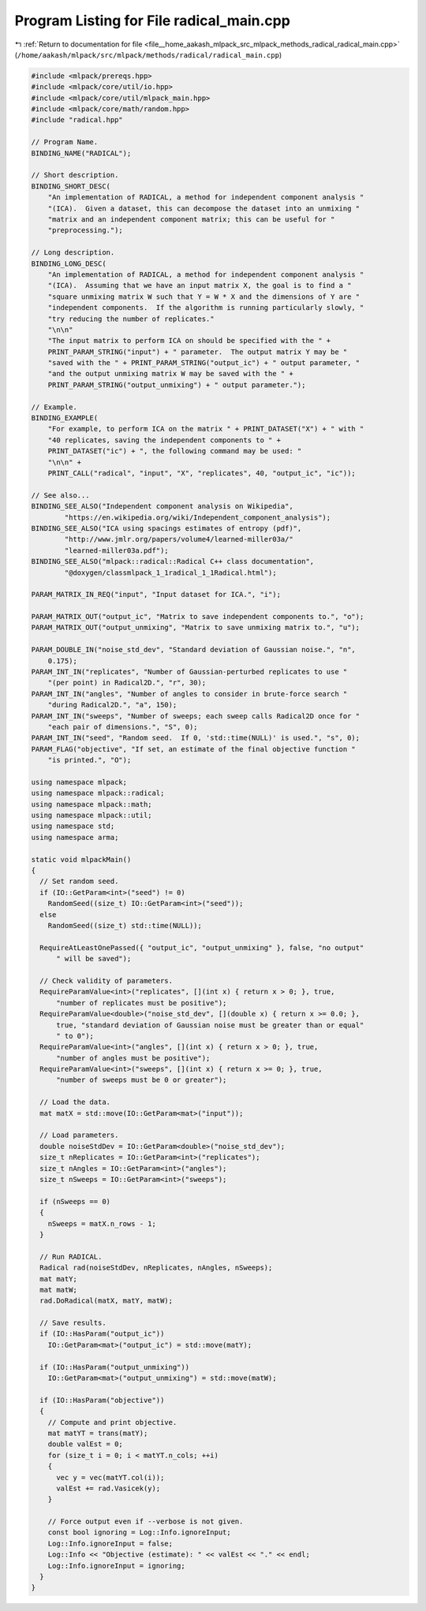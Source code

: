 
.. _program_listing_file__home_aakash_mlpack_src_mlpack_methods_radical_radical_main.cpp:

Program Listing for File radical_main.cpp
=========================================

|exhale_lsh| :ref:`Return to documentation for file <file__home_aakash_mlpack_src_mlpack_methods_radical_radical_main.cpp>` (``/home/aakash/mlpack/src/mlpack/methods/radical/radical_main.cpp``)

.. |exhale_lsh| unicode:: U+021B0 .. UPWARDS ARROW WITH TIP LEFTWARDS

.. code-block:: cpp

   
   #include <mlpack/prereqs.hpp>
   #include <mlpack/core/util/io.hpp>
   #include <mlpack/core/util/mlpack_main.hpp>
   #include <mlpack/core/math/random.hpp>
   #include "radical.hpp"
   
   // Program Name.
   BINDING_NAME("RADICAL");
   
   // Short description.
   BINDING_SHORT_DESC(
       "An implementation of RADICAL, a method for independent component analysis "
       "(ICA).  Given a dataset, this can decompose the dataset into an unmixing "
       "matrix and an independent component matrix; this can be useful for "
       "preprocessing.");
   
   // Long description.
   BINDING_LONG_DESC(
       "An implementation of RADICAL, a method for independent component analysis "
       "(ICA).  Assuming that we have an input matrix X, the goal is to find a "
       "square unmixing matrix W such that Y = W * X and the dimensions of Y are "
       "independent components.  If the algorithm is running particularly slowly, "
       "try reducing the number of replicates."
       "\n\n"
       "The input matrix to perform ICA on should be specified with the " +
       PRINT_PARAM_STRING("input") + " parameter.  The output matrix Y may be "
       "saved with the " + PRINT_PARAM_STRING("output_ic") + " output parameter, "
       "and the output unmixing matrix W may be saved with the " +
       PRINT_PARAM_STRING("output_unmixing") + " output parameter.");
   
   // Example.
   BINDING_EXAMPLE(
       "For example, to perform ICA on the matrix " + PRINT_DATASET("X") + " with "
       "40 replicates, saving the independent components to " +
       PRINT_DATASET("ic") + ", the following command may be used: "
       "\n\n" +
       PRINT_CALL("radical", "input", "X", "replicates", 40, "output_ic", "ic"));
   
   // See also...
   BINDING_SEE_ALSO("Independent component analysis on Wikipedia",
           "https://en.wikipedia.org/wiki/Independent_component_analysis");
   BINDING_SEE_ALSO("ICA using spacings estimates of entropy (pdf)",
           "http://www.jmlr.org/papers/volume4/learned-miller03a/"
           "learned-miller03a.pdf");
   BINDING_SEE_ALSO("mlpack::radical::Radical C++ class documentation",
           "@doxygen/classmlpack_1_1radical_1_1Radical.html");
   
   PARAM_MATRIX_IN_REQ("input", "Input dataset for ICA.", "i");
   
   PARAM_MATRIX_OUT("output_ic", "Matrix to save independent components to.", "o");
   PARAM_MATRIX_OUT("output_unmixing", "Matrix to save unmixing matrix to.", "u");
   
   PARAM_DOUBLE_IN("noise_std_dev", "Standard deviation of Gaussian noise.", "n",
       0.175);
   PARAM_INT_IN("replicates", "Number of Gaussian-perturbed replicates to use "
       "(per point) in Radical2D.", "r", 30);
   PARAM_INT_IN("angles", "Number of angles to consider in brute-force search "
       "during Radical2D.", "a", 150);
   PARAM_INT_IN("sweeps", "Number of sweeps; each sweep calls Radical2D once for "
       "each pair of dimensions.", "S", 0);
   PARAM_INT_IN("seed", "Random seed.  If 0, 'std::time(NULL)' is used.", "s", 0);
   PARAM_FLAG("objective", "If set, an estimate of the final objective function "
       "is printed.", "O");
   
   using namespace mlpack;
   using namespace mlpack::radical;
   using namespace mlpack::math;
   using namespace mlpack::util;
   using namespace std;
   using namespace arma;
   
   static void mlpackMain()
   {
     // Set random seed.
     if (IO::GetParam<int>("seed") != 0)
       RandomSeed((size_t) IO::GetParam<int>("seed"));
     else
       RandomSeed((size_t) std::time(NULL));
   
     RequireAtLeastOnePassed({ "output_ic", "output_unmixing" }, false, "no output"
         " will be saved");
   
     // Check validity of parameters.
     RequireParamValue<int>("replicates", [](int x) { return x > 0; }, true,
         "number of replicates must be positive");
     RequireParamValue<double>("noise_std_dev", [](double x) { return x >= 0.0; },
         true, "standard deviation of Gaussian noise must be greater than or equal"
         " to 0");
     RequireParamValue<int>("angles", [](int x) { return x > 0; }, true,
         "number of angles must be positive");
     RequireParamValue<int>("sweeps", [](int x) { return x >= 0; }, true,
         "number of sweeps must be 0 or greater");
   
     // Load the data.
     mat matX = std::move(IO::GetParam<mat>("input"));
   
     // Load parameters.
     double noiseStdDev = IO::GetParam<double>("noise_std_dev");
     size_t nReplicates = IO::GetParam<int>("replicates");
     size_t nAngles = IO::GetParam<int>("angles");
     size_t nSweeps = IO::GetParam<int>("sweeps");
   
     if (nSweeps == 0)
     {
       nSweeps = matX.n_rows - 1;
     }
   
     // Run RADICAL.
     Radical rad(noiseStdDev, nReplicates, nAngles, nSweeps);
     mat matY;
     mat matW;
     rad.DoRadical(matX, matY, matW);
   
     // Save results.
     if (IO::HasParam("output_ic"))
       IO::GetParam<mat>("output_ic") = std::move(matY);
   
     if (IO::HasParam("output_unmixing"))
       IO::GetParam<mat>("output_unmixing") = std::move(matW);
   
     if (IO::HasParam("objective"))
     {
       // Compute and print objective.
       mat matYT = trans(matY);
       double valEst = 0;
       for (size_t i = 0; i < matYT.n_cols; ++i)
       {
         vec y = vec(matYT.col(i));
         valEst += rad.Vasicek(y);
       }
   
       // Force output even if --verbose is not given.
       const bool ignoring = Log::Info.ignoreInput;
       Log::Info.ignoreInput = false;
       Log::Info << "Objective (estimate): " << valEst << "." << endl;
       Log::Info.ignoreInput = ignoring;
     }
   }
